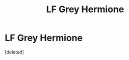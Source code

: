 #+TITLE: LF Grey Hermione

* LF Grey Hermione
:PROPERTIES:
:Score: 0
:DateUnix: 1596831824.0
:DateShort: 2020-Aug-08
:FlairText: What's That Fic?
:END:
[deleted]

